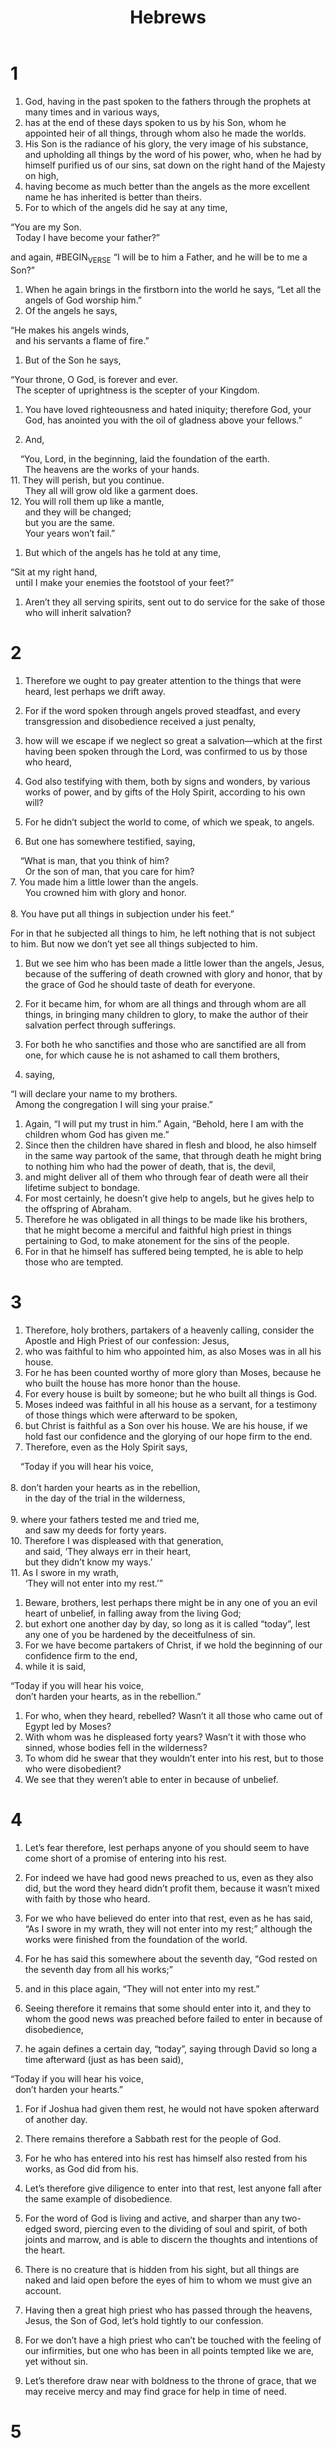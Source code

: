#+TITLE: Hebrews
* 1
1. God, having in the past spoken to the fathers through the prophets at many times and in various ways,
2. has at the end of these days spoken to us by his Son, whom he appointed heir of all things, through whom also he made the worlds.
3. His Son is the radiance of his glory, the very image of his substance, and upholding all things by the word of his power, who, when he had by himself purified us of our sins, sat down on the right hand of the Majesty on high,
4. having become as much better than the angels as the more excellent name he has inherited is better than theirs.
5. For to which of the angels did he say at any time,
#+BEGIN_VERSE
    “You are my Son.
      Today I have become your father?”
#+END_VERSE
and again,
#BEGIN_VERSE
    “I will be to him a Father,
      and he will be to me a Son?”
#+END_VERSE

6. When he again brings in the firstborn into the world he says, “Let all the angels of God worship him.”
7. Of the angels he says,
#+BEGIN_VERSE
    “He makes his angels winds,
      and his servants a flame of fire.”
#+END_VERSE

8. But of the Son he says,
#+BEGIN_VERSE
    “Your throne, O God, is forever and ever.
      The scepter of uprightness is the scepter of your Kingdom.
#+END_VERSE
9. You have loved righteousness and hated iniquity;
      therefore God, your God, has anointed you with the oil of gladness above your fellows.”

10. And,
#+BEGIN_VERSE
    “You, Lord, in the beginning, laid the foundation of the earth.
      The heavens are the works of your hands.
11. They will perish, but you continue.
      They all will grow old like a garment does.
12. You will roll them up like a mantle,
      and they will be changed;
      but you are the same.
      Your years won’t fail.”
#+END_VERSE

13. But which of the angels has he told at any time,
#+BEGIN_VERSE
    “Sit at my right hand,
      until I make your enemies the footstool of your feet?”
#+END_VERSE

14. Aren’t they all serving spirits, sent out to do service for the sake of those who will inherit salvation?
* 2
1. Therefore we ought to pay greater attention to the things that were heard, lest perhaps we drift away.
2. For if the word spoken through angels proved steadfast, and every transgression and disobedience received a just penalty,
3. how will we escape if we neglect so great a salvation—which at the first having been spoken through the Lord, was confirmed to us by those who heard,
4. God also testifying with them, both by signs and wonders, by various works of power, and by gifts of the Holy Spirit, according to his own will?

5. For he didn’t subject the world to come, of which we speak, to angels.
6. But one has somewhere testified, saying,
#+BEGIN_VERSE
    “What is man, that you think of him?
      Or the son of man, that you care for him?
7. You made him a little lower than the angels.
      You crowned him with glory and honor.
     
8. You have put all things in subjection under his feet.”
#+END_VERSE
 For in that he subjected all things to him, he left nothing that is not subject to him. But now we don’t yet see all things subjected to him.
9. But we see him who has been made a little lower than the angels, Jesus, because of the suffering of death crowned with glory and honor, that by the grace of God he should taste of death for everyone.

10. For it became him, for whom are all things and through whom are all things, in bringing many children to glory, to make the author of their salvation perfect through sufferings.
11. For both he who sanctifies and those who are sanctified are all from one, for which cause he is not ashamed to call them brothers,
12. saying,
#+BEGIN_VERSE
    “I will declare your name to my brothers.
      Among the congregation I will sing your praise.”
#+END_VERSE

13. Again, “I will put my trust in him.” Again, “Behold, here I am with the children whom God has given me.”
14. Since then the children have shared in flesh and blood, he also himself in the same way partook of the same, that through death he might bring to nothing him who had the power of death, that is, the devil,
15. and might deliver all of them who through fear of death were all their lifetime subject to bondage.
16. For most certainly, he doesn’t give help to angels, but he gives help to the offspring of Abraham.
17. Therefore he was obligated in all things to be made like his brothers, that he might become a merciful and faithful high priest in things pertaining to God, to make atonement for the sins of the people.
18. For in that he himself has suffered being tempted, he is able to help those who are tempted.
* 3
1. Therefore, holy brothers, partakers of a heavenly calling, consider the Apostle and High Priest of our confession: Jesus,
2. who was faithful to him who appointed him, as also Moses was in all his house.
3. For he has been counted worthy of more glory than Moses, because he who built the house has more honor than the house.
4. For every house is built by someone; but he who built all things is God.
5. Moses indeed was faithful in all his house as a servant, for a testimony of those things which were afterward to be spoken,
6. but Christ is faithful as a Son over his house. We are his house, if we hold fast our confidence and the glorying of our hope firm to the end.
7. Therefore, even as the Holy Spirit says,
#+BEGIN_VERSE
    “Today if you will hear his voice,
     
8. don’t harden your hearts as in the rebellion,
      in the day of the trial in the wilderness,
     
9. where your fathers tested me and tried me,
      and saw my deeds for forty years.
10. Therefore I was displeased with that generation,
      and said, ‘They always err in their heart,
      but they didn’t know my ways.’
11. As I swore in my wrath,
      ‘They will not enter into my rest.’”
#+END_VERSE

12. Beware, brothers, lest perhaps there might be in any one of you an evil heart of unbelief, in falling away from the living God;
13. but exhort one another day by day, so long as it is called “today”, lest any one of you be hardened by the deceitfulness of sin.
14. For we have become partakers of Christ, if we hold the beginning of our confidence firm to the end,
15. while it is said,
#+BEGIN_VERSE
    “Today if you will hear his voice,
      don’t harden your hearts, as in the rebellion.”
#+END_VERSE

16. For who, when they heard, rebelled? Wasn’t it all those who came out of Egypt led by Moses?
17. With whom was he displeased forty years? Wasn’t it with those who sinned, whose bodies fell in the wilderness?
18. To whom did he swear that they wouldn’t enter into his rest, but to those who were disobedient?
19. We see that they weren’t able to enter in because of unbelief.
* 4
1. Let’s fear therefore, lest perhaps anyone of you should seem to have come short of a promise of entering into his rest.
2. For indeed we have had good news preached to us, even as they also did, but the word they heard didn’t profit them, because it wasn’t mixed with faith by those who heard.
3. For we who have believed do enter into that rest, even as he has said, “As I swore in my wrath, they will not enter into my rest;” although the works were finished from the foundation of the world.
4. For he has said this somewhere about the seventh day, “God rested on the seventh day from all his works;”
5. and in this place again, “They will not enter into my rest.”

6. Seeing therefore it remains that some should enter into it, and they to whom the good news was preached before failed to enter in because of disobedience,
7. he again defines a certain day, “today”, saying through David so long a time afterward (just as has been said),
#+BEGIN_VERSE
    “Today if you will hear his voice,
      don’t harden your hearts.”
#+END_VERSE

8. For if Joshua had given them rest, he would not have spoken afterward of another day.
9. There remains therefore a Sabbath rest for the people of God.
10. For he who has entered into his rest has himself also rested from his works, as God did from his.
11. Let’s therefore give diligence to enter into that rest, lest anyone fall after the same example of disobedience.
12. For the word of God is living and active, and sharper than any two-edged sword, piercing even to the dividing of soul and spirit, of both joints and marrow, and is able to discern the thoughts and intentions of the heart.
13. There is no creature that is hidden from his sight, but all things are naked and laid open before the eyes of him to whom we must give an account.

14. Having then a great high priest who has passed through the heavens, Jesus, the Son of God, let’s hold tightly to our confession.
15. For we don’t have a high priest who can’t be touched with the feeling of our infirmities, but one who has been in all points tempted like we are, yet without sin.
16. Let’s therefore draw near with boldness to the throne of grace, that we may receive mercy and may find grace for help in time of need.
* 5
1. For every high priest, being taken from among men, is appointed for men in things pertaining to God, that he may offer both gifts and sacrifices for sins.
2. The high priest can deal gently with those who are ignorant and going astray, because he himself is also surrounded with weakness.
3. Because of this, he must offer sacrifices for sins for the people, as well as for himself.
4. Nobody takes this honor on himself, but he is called by God, just like Aaron was.
5. So also Christ didn’t glorify himself to be made a high priest, but it was he who said to him,
#+BEGIN_VERSE
    “You are my Son.
      Today I have become your father.”

6. As he says also in another place,
    “You are a priest forever,
      after the order of Melchizedek.”
#+END_VERSE

7. He, in the days of his flesh, having offered up prayers and petitions with strong crying and tears to him who was able to save him from death, and having been heard for his godly fear,
8. though he was a Son, yet learned obedience by the things which he suffered.
9. Having been made perfect, he became to all of those who obey him the author of eternal salvation,
10. named by God a high priest after the order of Melchizedek.

11. About him we have many words to say, and hard to interpret, seeing you have become dull of hearing.
12. For although by this time you should be teachers, you again need to have someone teach you the rudiments of the first principles of the revelations of God. You have come to need milk, and not solid food.
13. For everyone who lives on milk is not experienced in the word of righteousness, for he is a baby.
14. But solid food is for those who are full grown, who by reason of use have their senses exercised to discern good and evil.
* 6
1. Therefore leaving the teaching of the first principles of Christ, let’s press on to perfection—not laying again a foundation of repentance from dead works, of faith toward God,
2. of the teaching of baptisms, of laying on of hands, of resurrection of the dead, and of eternal judgment.
3. This will we do, if God permits.
4. For concerning those who were once enlightened and tasted of the heavenly gift, and were made partakers of the Holy Spirit,
5. and tasted the good word of God and the powers of the age to come,
6. and then fell away, it is impossible to renew them again to repentance; seeing they crucify the Son of God for themselves again, and put him to open shame.
7. For the land which has drunk the rain that comes often on it and produces a crop suitable for them for whose sake it is also tilled, receives blessing from God;
8. but if it bears thorns and thistles, it is rejected and near being cursed, whose end is to be burned.

9. But, beloved, we are persuaded of better things for you, and things that accompany salvation, even though we speak like this.
10. For God is not unrighteous, so as to forget your work and the labor of love which you showed toward his name, in that you served the saints, and still do serve them.
11. We desire that each one of you may show the same diligence to the fullness of hope even to the end,
12. that you won’t be sluggish, but imitators of those who through faith and perseverance inherited the promises.

13. For when God made a promise to Abraham, since he could swear by no one greater, he swore by himself,
14. saying, “Surely blessing I will bless you, and multiplying I will multiply you.”
15. Thus, having patiently endured, he obtained the promise.
16. For men indeed swear by a greater one, and in every dispute of theirs the oath is final for confirmation.
17. In this way God, being determined to show more abundantly to the heirs of the promise the immutability of his counsel, interposed with an oath,
18. that by two immutable things, in which it is impossible for God to lie, we may have a strong encouragement, who have fled for refuge to take hold of the hope set before us.
19. This hope we have as an anchor of the soul, a hope both sure and steadfast and entering into that which is within the veil,
20. where as a forerunner Jesus entered for us, having become a high priest forever after the order of Melchizedek.
* 7
1. For this Melchizedek, king of Salem, priest of God Most High, who met Abraham returning from the slaughter of the kings and blessed him,
2. to whom also Abraham divided a tenth part of all (being first, by interpretation, “king of righteousness”, and then also “king of Salem”, which means “king of peace”,
3. without father, without mother, without genealogy, having neither beginning of days nor end of life, but made like the Son of God), remains a priest continually.

4. Now consider how great this man was, to whom even Abraham the patriarch gave a tenth out of the best plunder.
5. They indeed of the sons of Levi who receive the priest’s office have a commandment to take tithes from the people according to the law, that is, of their brothers, though these have come out of the body of Abraham,
6. but he whose genealogy is not counted from them has accepted tithes from Abraham, and has blessed him who has the promises.
7. But without any dispute the lesser is blessed by the greater.
8. Here people who die receive tithes, but there one receives tithes of whom it is testified that he lives.
9. We can say that through Abraham even Levi, who receives tithes, has paid tithes,
10. for he was yet in the body of his father when Melchizedek met him.

11. Now if perfection was through the Levitical priesthood (for under it the people have received the law), what further need was there for another priest to arise after the order of Melchizedek, and not be called after the order of Aaron?
12. For the priesthood being changed, there is of necessity a change made also in the law.
13. For he of whom these things are said belongs to another tribe, from which no one has officiated at the altar.
14. For it is evident that our Lord has sprung out of Judah, about which tribe Moses spoke nothing concerning priesthood.
15. This is yet more abundantly evident, if after the likeness of Melchizedek there arises another priest,
16. who has been made, not after the law of a fleshly commandment, but after the power of an endless life;
17. for it is testified,
#+BEGIN_VERSE
    “You are a priest forever,
      according to the order of Melchizedek.”
#+END_VERSE

18. For there is an annulling of a foregoing commandment because of its weakness and uselessness
19. (for the law made nothing perfect), and a bringing in of a better hope, through which we draw near to God.
20. Inasmuch as he was not made priest without the taking of an oath
21. (for they indeed have been made priests without an oath), but he with an oath by him that says of him,
#+BEGIN_VERSE
    “The Lord swore and will not change his mind,
      ‘You are a priest forever,
      according to the order of Melchizedek.’”
#+END_VERSE

22. By so much, Jesus has become the guarantee of a better covenant.

23. Many, indeed, have been made priests, because they are hindered from continuing by death.
24. But he, because he lives forever, has his priesthood unchangeable.
25. Therefore he is also able to save to the uttermost those who draw near to God through him, seeing that he lives forever to make intercession for them.

26. For such a high priest was fitting for us: holy, guiltless, undefiled, separated from sinners, and made higher than the heavens;
27. who doesn’t need, like those high priests, to offer up sacrifices daily, first for his own sins, and then for the sins of the people. For he did this once for all, when he offered up himself.
28. For the law appoints men as high priests who have weakness, but the word of the oath, which came after the law, appoints a Son forever who has been perfected.
* 8
1. Now in the things which we are saying, the main point is this: we have such a high priest, who sat down on the right hand of the throne of the Majesty in the heavens,
2. a servant of the sanctuary and of the true tabernacle which the Lord pitched, not man.
3. For every high priest is appointed to offer both gifts and sacrifices. Therefore it is necessary that this high priest also have something to offer.
4. For if he were on earth, he would not be a priest at all, seeing there are priests who offer the gifts according to the law,
5. who serve a copy and shadow of the heavenly things, even as Moses was warned by God when he was about to make the tabernacle, for he said, “See, you shall make everything according to the pattern that was shown to you on the mountain.”
6. But now he has obtained a more excellent ministry, by as much as he is also the mediator of a better covenant, which on better promises has been given as law.

7. For if that first covenant had been faultless, then no place would have been sought for a second.
8. For finding fault with them, he said,
#+BEGIN_VERSE
    “Behold, the days are coming”, says the Lord,
      “that I will make a new covenant with the house of Israel and with the house of Judah;
9. not according to the covenant that I made with their fathers
      in the day that I took them by the hand to lead them out of the land of Egypt;
    for they didn’t continue in my covenant,
      and I disregarded them,” says the Lord.
10. “For this is the covenant that I will make with the house of Israel
      after those days,” says the Lord:
    “I will put my laws into their mind;
      I will also write them on their heart.
    I will be their God,
      and they will be my people.
11. They will not teach every man his fellow citizen
      and every man his brother, saying, ‘Know the Lord,’
      for all will know me,
      from their least to their greatest.
12. For I will be merciful to their unrighteousness.
      I will remember their sins and lawless deeds no more.”
#+END_VERSE

13. In that he says, “A new covenant”, he has made the first obsolete. But that which is becoming obsolete and grows aged is near to vanishing away.
* 9
1. Now indeed even the first covenant had ordinances of divine service and an earthly sanctuary.
2. For a tabernacle was prepared. In the first part were the lamp stand, the table, and the show bread, which is called the Holy Place.
3. After the second veil was the tabernacle which is called the Holy of Holies,
4. having a golden altar of incense and the ark of the covenant overlaid on all sides with gold, in which was a golden pot holding the manna, Aaron’s rod that budded, and the tablets of the covenant;
5. and above it cherubim of glory overshadowing the mercy seat, of which things we can’t speak now in detail.

6. Now these things having been thus prepared, the priests go in continually into the first tabernacle, accomplishing the services,
7. but into the second the high priest alone, once in the year, not without blood, which he offers for himself and for the errors of the people.
8. The Holy Spirit is indicating this, that the way into the Holy Place wasn’t yet revealed while the first tabernacle was still standing.
9. This is a symbol of the present age, where gifts and sacrifices are offered that are incapable, concerning the conscience, of making the worshiper perfect,
10. being only (with foods and drinks and various washings) fleshly ordinances, imposed until a time of reformation.

11. But Christ having come as a high priest of the coming good things, through the greater and more perfect tabernacle, not made with hands, that is to say, not of this creation,
12. nor yet through the blood of goats and calves, but through his own blood, entered in once for all into the Holy Place, having obtained eternal redemption.
13. For if the blood of goats and bulls, and the ashes of a heifer sprinkling those who have been defiled, sanctify to the cleanness of the flesh,
14. how much more will the blood of Christ, who through the eternal Spirit offered himself without defect to God, cleanse your conscience from dead works to serve the living God?
15. For this reason he is the mediator of a new covenant, since a death has occurred for the redemption of the transgressions that were under the first covenant, that those who have been called may receive the promise of the eternal inheritance.
16. For where a last will and testament is, there must of necessity be the death of him who made it.
17. For a will is in force where there has been death, for it is never in force while he who made it lives.
18. Therefore even the first covenant has not been dedicated without blood.
19. For when every commandment had been spoken by Moses to all the people according to the law, he took the blood of the calves and the goats, with water and scarlet wool and hyssop, and sprinkled both the book itself and all the people,
20. saying, “This is the blood of the covenant which God has commanded you.”

21. He sprinkled the tabernacle and all the vessels of the ministry in the same way with the blood.
22. According to the law, nearly everything is cleansed with blood, and apart from shedding of blood there is no remission.

23. It was necessary therefore that the copies of the things in the heavens should be cleansed with these, but the heavenly things themselves with better sacrifices than these.
24. For Christ hasn’t entered into holy places made with hands, which are representations of the true, but into heaven itself, now to appear in the presence of God for us;
25. nor yet that he should offer himself often, as the high priest enters into the holy place year by year with blood not his own,
26. or else he must have suffered often since the foundation of the world. But now once at the end of the ages, he has been revealed to put away sin by the sacrifice of himself.
27. Inasmuch as it is appointed for men to die once, and after this, judgment,
28. so Christ also, having been offered once to bear the sins of many, will appear a second time, not to deal with sin, but to save those who are eagerly waiting for him.
* 10
1. For the law, having a shadow of the good to come, not the very image of the things, can never with the same sacrifices year by year, which they offer continually, make perfect those who draw near.
2. Or else wouldn’t they have ceased to be offered, because the worshipers, having been once cleansed, would have had no more consciousness of sins?
3. But in those sacrifices there is a yearly reminder of sins.
4. For it is impossible that the blood of bulls and goats should take away sins.
5. Therefore when he comes into the world, he says,
#+BEGIN_VERSE
    “You didn’t desire sacrifice and offering,
      but you prepared a body for me.
6. You had no pleasure in whole burnt offerings and sacrifices for sin.
     
7. Then I said, ‘Behold, I have come (in the scroll of the book it is written of me)
      to do your will, O God.’”
#+END_VERSE

8. Previously saying, “Sacrifices and offerings and whole burnt offerings and sacrifices for sin you didn’t desire, neither had pleasure in them” (those which are offered according to the law),
9. then he has said, “Behold, I have come to do your will.” He takes away the first, that he may establish the second,
10. by which will we have been sanctified through the offering of the body of Jesus Christ once for all.

11. Every priest indeed stands day by day serving and offering often the same sacrifices, which can never take away sins,
12. but he, when he had offered one sacrifice for sins forever, sat down on the right hand of God,
13. from that time waiting until his enemies are made the footstool of his feet.
14. For by one offering he has perfected forever those who are being sanctified.
15. The Holy Spirit also testifies to us, for after saying,
#+BEGIN_VERSE
16. “This is the covenant that I will make with them
      after those days,” says the Lord,
    “I will put my laws on their heart,
      I will also write them on their mind;”
#+END_VERSE
 then he says,
17. “I will remember their sins and their iniquities no more.”

18. Now where remission of these is, there is no more offering for sin.

19. Having therefore, brothers, boldness to enter into the holy place by the blood of Jesus,
20. by the way which he dedicated for us, a new and living way, through the veil, that is to say, his flesh,
21. and having a great priest over God’s house,
22. let’s draw near with a true heart in fullness of faith, having our hearts sprinkled from an evil conscience and having our body washed with pure water,
23. let’s hold fast the confession of our hope without wavering; for he who promised is faithful.

24. Let’s consider how to provoke one another to love and good works,
25. not forsaking our own assembling together, as the custom of some is, but exhorting one another, and so much the more as you see the Day approaching.

26. For if we sin willfully after we have received the knowledge of the truth, there remains no more a sacrifice for sins,
27. but a certain fearful expectation of judgment, and a fierceness of fire which will devour the adversaries.
28. A man who disregards Moses’ law dies without compassion on the word of two or three witnesses.
29. How much worse punishment do you think he will be judged worthy of who has trodden under foot the Son of God, and has counted the blood of the covenant with which he was sanctified an unholy thing, and has insulted the Spirit of grace?
30. For we know him who said, “Vengeance belongs to me. I will repay,” says the Lord. Again, “The Lord will judge his people.”
31. It is a fearful thing to fall into the hands of the living God.

32. But remember the former days, in which, after you were enlightened, you endured a great struggle with sufferings:
33. partly, being exposed to both reproaches and oppressions, and partly, becoming partakers with those who were treated so.
34. For you both had compassion on me in my chains and joyfully accepted the plundering of your possessions, knowing that you have for yourselves a better possession and an enduring one in the heavens.
35. Therefore don’t throw away your boldness, which has a great reward.
36. For you need endurance so that, having done the will of God, you may receive the promise.
#+BEGIN_VERSE
37. “In a very little while,
      he who comes will come and will not wait.
38. But the righteous one will live by faith.
      If he shrinks back, my soul has no pleasure in him.”

39. But we are not of those who shrink back to destruction, but of those who have faith to the saving of the soul.
#+END_VERSE
* 11
1. Now faith is assurance of things hoped for, proof of things not seen.
2. For by this, the elders obtained approval.
3. By faith we understand that the universe has been framed by the word of God, so that what is seen has not been made out of things which are visible.

4. By faith Abel offered to God a more excellent sacrifice than Cain, through which he had testimony given to him that he was righteous, God testifying with respect to his gifts; and through it he, being dead, still speaks.

5. By faith Enoch was taken away, so that he wouldn’t see death, and he was not found, because God translated him. For he has had testimony given to him that before his translation he had been well pleasing to God.
6. Without faith it is impossible to be well pleasing to him, for he who comes to God must believe that he exists, and that he is a rewarder of those who seek him.

7. By faith Noah, being warned about things not yet seen, moved with godly fear, prepared a ship for the saving of his house, through which he condemned the world and became heir of the righteousness which is according to faith.

8. By faith Abraham, when he was called, obeyed to go out to the place which he was to receive for an inheritance. He went out, not knowing where he went.
9. By faith he lived as an alien in the land of promise, as in a land not his own, dwelling in tents with Isaac and Jacob, the heirs with him of the same promise.
10. For he was looking for the city which has foundations, whose builder and maker is God.

11. By faith even Sarah herself received power to conceive, and she bore a child when she was past age, since she counted him faithful who had promised.
12. Therefore as many as the stars of the sky in multitude, and as innumerable as the sand which is by the sea shore, were fathered by one man, and him as good as dead.

13. These all died in faith, not having received the promises, but having seen them and embraced them from afar, and having confessed that they were strangers and pilgrims on the earth.
14. For those who say such things make it clear that they are seeking a country of their own.
15. If indeed they had been thinking of that country from which they went out, they would have had enough time to return.
16. But now they desire a better country, that is, a heavenly one. Therefore God is not ashamed of them, to be called their God, for he has prepared a city for them.

17. By faith, Abraham, being tested, offered up Isaac. Yes, he who had gladly received the promises was offering up his only born son,
18. to whom it was said, “Your offspring will be accounted as from Isaac,”
19. concluding that God is able to raise up even from the dead. Figuratively speaking, he also did receive him back from the dead.

20. By faith Isaac blessed Jacob and Esau, even concerning things to come.

21. By faith Jacob, when he was dying, blessed each of the sons of Joseph, and worshiped, leaning on the top of his staff.

22. By faith Joseph, when his end was near, made mention of the departure of the children of Israel, and gave instructions concerning his bones.

23. By faith Moses, when he was born, was hidden for three months by his parents, because they saw that he was a beautiful child; and they were not afraid of the king’s commandment.

24. By faith Moses, when he had grown up, refused to be called the son of Pharaoh’s daughter,
25. choosing rather to share ill treatment with God’s people than to enjoy the pleasures of sin for a time,
26. considering the reproach of Christ greater riches than the treasures of Egypt; for he looked to the reward.
27. By faith he left Egypt, not fearing the wrath of the king; for he endured, as seeing him who is invisible.
28. By faith he kept the Passover and the sprinkling of the blood, that the destroyer of the firstborn should not touch them.

29. By faith they passed through the Red Sea as on dry land. When the Egyptians tried to do so, they were swallowed up.

30. By faith the walls of Jericho fell down after they had been encircled for seven days.

31. By faith Rahab the prostitute didn’t perish with those who were disobedient, having received the spies in peace.

32. What more shall I say? For the time would fail me if I told of Gideon, Barak, Samson, Jephthah, David, Samuel, and the prophets—
33. who through faith subdued kingdoms, worked out righteousness, obtained promises, stopped the mouths of lions,
34. quenched the power of fire, escaped the edge of the sword, from weakness were made strong, grew mighty in war, and caused foreign armies to flee.
35. Women received their dead by resurrection. Others were tortured, not accepting their deliverance, that they might obtain a better resurrection.
36. Others were tried by mocking and scourging, yes, moreover by bonds and imprisonment.
37. They were stoned. They were sawn apart. They were tempted. They were slain with the sword. They went around in sheep skins and in goat skins; being destitute, afflicted, ill-treated—
38. of whom the world was not worthy—wandering in deserts, mountains, caves, and the holes of the earth.

39. These all, having been commended for their faith, didn’t receive the promise,
40. God having provided some better thing concerning us, so that apart from us they should not be made perfect.
* 12
1. Therefore let’s also, seeing we are surrounded by so great a cloud of witnesses, lay aside every weight and the sin which so easily entangles us, and let’s run with perseverance the race that is set before us,
2. looking to Jesus, the author and perfecter of faith, who for the joy that was set before him endured the cross, despising its shame, and has sat down at the right hand of the throne of God.

3. For consider him who has endured such contradiction of sinners against himself, that you don’t grow weary, fainting in your souls.
4. You have not yet resisted to blood, striving against sin.
5. You have forgotten the exhortation which reasons with you as with children,
#+BEGIN_VERSE
    “My son, don’t take lightly the chastening of the Lord,
      nor faint when you are reproved by him;
     
6. for whom the Lord loves, he disciplines,
      and chastises every son whom he receives.”
#+END_VERSE

7. It is for discipline that you endure. God deals with you as with children, for what son is there whom his father doesn’t discipline?
8. But if you are without discipline, of which all have been made partakers, then you are illegitimate, and not children.
9. Furthermore, we had the fathers of our flesh to chasten us, and we paid them respect. Shall we not much rather be in subjection to the Father of spirits and live?
10. For they indeed for a few days disciplined us as seemed good to them, but he for our profit, that we may be partakers of his holiness.
11. All chastening seems for the present to be not joyous but grievous; yet afterward it yields the peaceful fruit of righteousness to those who have been trained by it.
12. Therefore lift up the hands that hang down and the feeble knees,
13. and make straight paths for your feet, so what is lame may not be dislocated, but rather be healed.

14. Follow after peace with all men, and the sanctification without which no man will see the Lord,
15. looking carefully lest there be any man who falls short of the grace of God, lest any root of bitterness springing up trouble you and many be defiled by it,
16. lest there be any sexually immoral person or profane person, like Esau, who sold his birthright for one meal.
17. For you know that even when he afterward desired to inherit the blessing, he was rejected, for he found no place for a change of mind though he sought it diligently with tears.

18. For you have not come to a mountain that might be touched and that burned with fire, and to blackness, darkness, storm,
19. the sound of a trumpet, and the voice of words; which those who heard it begged that not one more word should be spoken to them,
20. for they could not stand that which was commanded, “If even an animal touches the mountain, it shall be stoned”.
21. So fearful was the appearance that Moses said, “I am terrified and trembling.”

22. But you have come to Mount Zion and to the city of the living God, the heavenly Jerusalem, and to innumerable multitudes of angels,
23. to the festal gathering and assembly of the firstborn who are enrolled in heaven, to God the Judge of all, to the spirits of just men made perfect,
24. to Jesus, the mediator of a new covenant, and to the blood of sprinkling that speaks better than that of Abel.

25. See that you don’t refuse him who speaks. For if they didn’t escape when they refused him who warned on the earth, how much more will we not escape who turn away from him who warns from heaven,
26. whose voice shook the earth then, but now he has promised, saying, “Yet once more I will shake not only the earth, but also the heavens.”
27. This phrase, “Yet once more” signifies the removing of those things that are shaken, as of things that have been made, that those things which are not shaken may remain.
28. Therefore, receiving a Kingdom that can’t be shaken, let’s have grace, through which we serve God acceptably, with reverence and awe,
29. for our God is a consuming fire.
* 13
1. Let brotherly love continue.
2. Don’t forget to show hospitality to strangers, for in doing so, some have entertained angels without knowing it.
3. Remember those who are in bonds, as bound with them, and those who are ill-treated, since you are also in the body.
4. Let marriage be held in honor among all, and let the bed be undefiled; but God will judge the sexually immoral and adulterers.

5. Be free from the love of money, content with such things as you have, for he has said, “I will in no way leave you, neither will I in any way forsake you.”
6. So that with good courage we say,
#+BEGIN_VERSE
    “The Lord is my helper. I will not fear.
      What can man do to me?”
#+END_VERSE

7. Remember your leaders, men who spoke to you the word of God, and considering the results of their conduct, imitate their faith.
8. Jesus Christ is the same yesterday, today, and forever.
9. Don’t be carried away by various and strange teachings, for it is good that the heart be established by grace, not by foods, through which those who were so occupied were not benefited.

10. We have an altar from which those who serve the holy tabernacle have no right to eat.
11. For the bodies of those animals, whose blood is brought into the holy place by the high priest as an offering for sin, are burned outside of the camp.
12. Therefore Jesus also, that he might sanctify the people through his own blood, suffered outside of the gate.
13. Let’s therefore go out to him outside of the camp, bearing his reproach.
14. For we don’t have here an enduring city, but we seek that which is to come.
15. Through him, then, let’s offer up a sacrifice of praise to God  continually, that is, the fruit of lips which proclaim allegiance to his name.
16. But don’t forget to be doing good and sharing, for with such sacrifices God is well pleased.

17. Obey your leaders and submit to them, for they watch on behalf of your souls, as those who will give account, that they may do this with joy and not with groaning, for that would be unprofitable for you.

18. Pray for us, for we are persuaded that we have a good conscience, desiring to live honorably in all things.
19. I strongly urge you to do this, that I may be restored to you sooner.

20. Now may the God of peace, who brought again from the dead the great shepherd of the sheep with the blood of an eternal covenant, our Lord Jesus,
21. make you complete in every good work to do his will, working in you that which is well pleasing in his sight, through Jesus Christ, to whom be the glory forever and ever. Amen.

22. But I exhort you, brothers, endure the word of exhortation, for I have written to you in few words.
23. Know that our brother Timothy has been freed, with whom, if he comes shortly, I will see you.

24. Greet all of your leaders and all the saints. The Italians greet you.

25. Grace be with you all. Amen.

